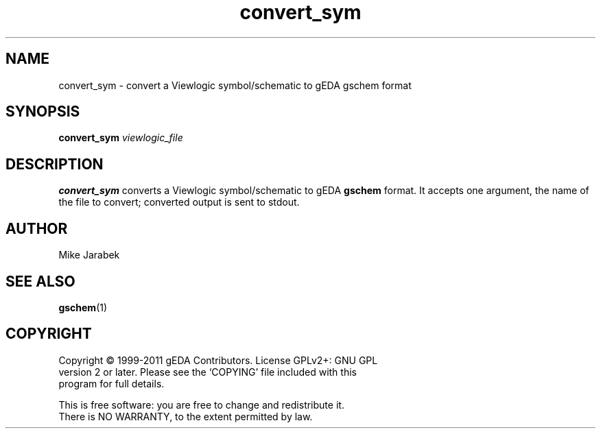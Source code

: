 .TH convert_sym 1 "December 3, 2012" "gEDA Project" 1.9.0.20121203

.SH NAME
convert_sym \- convert a Viewlogic symbol/schematic to gEDA gschem format

.SH SYNOPSIS
.B convert_sym
.I viewlogic_file

.SH DESCRIPTION
.B convert_sym
converts a Viewlogic symbol/schematic to gEDA
.B gschem
format. It accepts one argument, the name of the file to convert;
converted output is sent to stdout.

.SH AUTHOR
Mike Jarabek

.SH SEE ALSO
.BR gschem (1)

.SH COPYRIGHT
.nf
Copyright \(co 1999-2011 gEDA Contributors.  License GPLv2+: GNU GPL
version 2 or later.  Please see the `COPYING' file included with this
program for full details.
.PP
This is free software: you are free to change and redistribute it.
There is NO WARRANTY, to the extent permitted by law.

.
